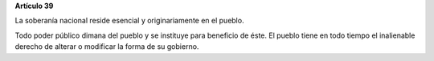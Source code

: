 **Artículo 39**

La soberanía nacional reside esencial y originariamente en el pueblo.

Todo poder público dimana del pueblo y se instituye para beneficio de
éste. El pueblo tiene en todo tiempo el inalienable derecho de alterar o
modificar la forma de su gobierno.
